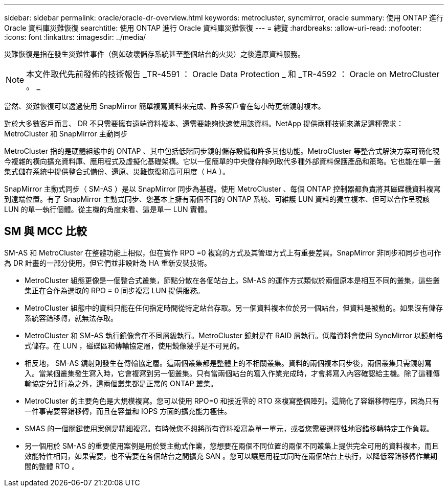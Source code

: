 ---
sidebar: sidebar 
permalink: oracle/oracle-dr-overview.html 
keywords: metrocluster, syncmirror, oracle 
summary: 使用 ONTAP 進行 Oracle 資料庫災難恢復 
searchtitle: 使用 ONTAP 進行 Oracle 資料庫災難恢復 
---
= 總覽
:hardbreaks:
:allow-uri-read: 
:nofooter: 
:icons: font
:linkattrs: 
:imagesdir: ../media/


[role="lead"]
災難恢復是指在發生災難性事件（例如破壞儲存系統甚至整個站台的火災）之後還原資料服務。


NOTE: 本文件取代先前發佈的技術報告 _TR-4591 ： Oracle Data Protection _ 和 _TR-4592 ： Oracle on MetroCluster 。 _

當然、災難恢復可以透過使用 SnapMirror 簡單複寫資料來完成、許多客戶會在每小時更新鏡射複本。

對於大多數客戶而言、 DR 不只需要擁有遠端資料複本、還需要能夠快速使用該資料。NetApp 提供兩種技術來滿足這種需求： MetroCluster 和 SnapMirror 主動同步

MetroCluster 指的是硬體組態中的 ONTAP 、其中包括低階同步鏡射儲存設備和許多其他功能。MetroCluster 等整合式解決方案可簡化現今複雜的橫向擴充資料庫、應用程式及虛擬化基礎架構。它以一個簡單的中央儲存陣列取代多種外部資料保護產品和策略。它也能在單一叢集式儲存系統中提供整合式備份、還原、災難恢復和高可用度（ HA ）。

SnapMirror 主動式同步（ SM-AS ）是以 SnapMirror 同步為基礎。使用 MetroCluster 、每個 ONTAP 控制器都負責將其磁碟機資料複寫到遠端位置。有了 SnapMirror 主動式同步、您基本上擁有兩個不同的 ONTAP 系統、可維護 LUN 資料的獨立複本、但可以合作呈現該 LUN 的單一執行個體。從主機的角度來看、這是單一 LUN 實體。



== SM 與 MCC 比較

SM-AS 和 MetroCluster 在整體功能上相似，但在實作 RPO =0 複寫的方式及其管理方式上有重要差異。SnapMirror 非同步和同步也可作為 DR 計畫的一部分使用，但它們並非設計為 HA 重新安裝技術。

* MetroCluster 組態更像是一個整合式叢集，節點分散在各個站台上。SM-AS 的運作方式類似於兩個原本是相互不同的叢集，這些叢集正在合作為選取的 RPO = 0 同步複寫 LUN 提供服務。
* MetroCluster 組態中的資料只能在任何指定時間從特定站台存取。另一個資料複本位於另一個站台，但資料是被動的。如果沒有儲存系統容錯移轉，就無法存取。
* MetroCluster 和 SM-AS 執行鏡像會在不同層級執行。MetroCluster 鏡射是在 RAID 層執行。低階資料會使用 SyncMirror 以鏡射格式儲存。在 LUN ，磁碟區和傳輸協定層，使用鏡像幾乎是不可見的。
* 相反地， SM-AS 鏡射則發生在傳輸協定層。這兩個叢集都是整體上的不相關叢集。資料的兩個複本同步後，兩個叢集只需鏡射寫入。當某個叢集發生寫入時，它會複寫到另一個叢集。只有當兩個站台的寫入作業完成時，才會將寫入內容確認給主機。除了這種傳輸協定分割行為之外，這兩個叢集都是正常的 ONTAP 叢集。
* MetroCluster 的主要角色是大規模複寫。您可以使用 RPO=0 和接近零的 RTO 來複寫整個陣列。這簡化了容錯移轉程序，因為只有一件事需要容錯移轉，而且在容量和 IOPS 方面的擴充能力極佳。
* SMAS 的一個關鍵使用案例是精細複寫。有時候您不想將所有資料複寫為單一單元，或者您需要選擇性地容錯移轉特定工作負載。
* 另一個用於 SM-AS 的重要使用案例是用於雙主動式作業，您想要在兩個不同位置的兩個不同叢集上提供完全可用的資料複本，而且效能特性相同，如果需要，也不需要在各個站台之間擴充 SAN 。您可以讓應用程式同時在兩個站台上執行，以降低容錯移轉作業期間的整體 RTO 。

